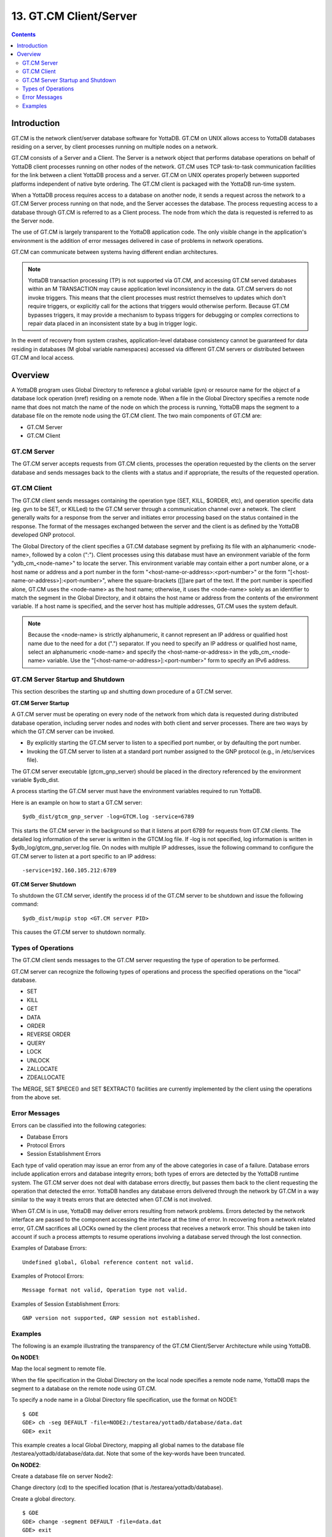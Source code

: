 
.. index::
   GT.CM Client Server

========================
13. GT.CM Client/Server
========================

.. contents::
   :depth: 2

--------------------
Introduction
--------------------

GT.CM is the network client/server database software for YottaDB. GT.CM on UNIX allows access to YottaDB databases residing on a server, by client processes running on multiple nodes on a network.

GT.CM consists of a Server and a Client. The Server is a network object that performs database operations on behalf of YottaDB client processes running on other nodes of the network. GT.CM uses TCP task-to-task communication facilities for the link between a client YottaDB process and a server. GT.CM on UNIX operates properly between supported platforms independent of native byte ordering. The GT.CM client is packaged with the YottaDB run-time system.

When a YottaDB process requires access to a database on another node, it sends a request across the network to a GT.CM Server process running on that node, and the Server accesses the database. The process requesting access to a database through GT.CM is referred to as a Client process. The node from which the data is requested is referred to as the Server node.

The use of GT.CM is largely transparent to the YottaDB application code. The only visible change in the application's environment is the addition of error messages delivered in case of problems in network operations.

GT.CM can communicate between systems having different endian architectures.

.. note::
   YottaDB transaction processing (TP) is not supported via GT.CM, and accessing GT.CM served databases within an M TRANSACTION may cause application level inconsistency in the data. GT.CM servers do not invoke triggers. This means that the client processes must restrict themselves to updates which don't require triggers, or explicitly call for the actions that triggers would otherwise perform. Because GT.CM bypasses triggers, it may provide a mechanism to bypass triggers for debugging or complex corrections to repair data placed in an inconsistent state by a bug in trigger logic.

In the event of recovery from system crashes, application-level database consistency cannot be guaranteed for data residing in databases (M global variable namespaces) accessed via different GT.CM servers or distributed between GT.CM and local access. 

---------------------
Overview
---------------------

A YottaDB program uses Global Directory to reference a global variable (gvn) or resource name for the object of a database lock operation (nref) residing on a remote node. When a file in the Global Directory specifies a remote node name that does not match the name of the node on which the process is running, YottaDB maps the segment to a database file on the remote node using the GT.CM client. The two main components of GT.CM are:

* GT.CM Server
* GT.CM Client

+++++++++++++
GT.CM Server
+++++++++++++

The GT.CM server accepts requests from GT.CM clients, processes the operation requested by the clients on the server database and sends messages back to the clients with a status and if appropriate, the results of the requested operation.

+++++++++++++
GT.CM Client
+++++++++++++

The GT.CM client sends messages containing the operation type (SET, KILL, $ORDER, etc), and operation specific data (eg. gvn to be SET, or KILLed) to the GT.CM server through a communication channel over a network. The client generally waits for a response from the server and initiates error processing based on the status contained in the response. The format of the messages exchanged between the server and the client is as defined by the YottaDB developed GNP protocol.

The Global Directory of the client specifies a GT.CM database segment by prefixing its file with an alphanumeric <node-name>, followed by a colon (":"). Client processes using this database must have an environment variable of the form "ydb_cm_<node-name>" to locate the server. This environment variable may contain either a port number alone, or a host name or address and a port number in the form "<host-name-or-address>:<port-number>" or the form "[<host-name-or-address>]:<port-number>", where the square-brackets ([])are part of the text. If the port number is specified alone, GT.CM uses the <node-name> as the host name; otherwise, it uses the <node-name> solely as an identifier to match the segment in the Global Directory, and it obtains the host name or address from the contents of the environment variable. If a host name is specified, and the server host has multiple addresses, GT.CM uses the system default.

.. note::
   Because the <node-name> is strictly alphanumeric, it cannot represent an IP address or qualified host name due to the need for a dot (".") separator. If you need to specify an IP address or qualified host name, select an alphanumeric <node-name> and specify the <host-name-or-address> in the ydb_cm_<node-name> variable. Use the "[<host-name-or-address>]:<port-number>" form to specify an IPv6 address.

++++++++++++++++++++++++++++++++++
GT.CM Server Startup and Shutdown
++++++++++++++++++++++++++++++++++

This section describes the starting up and shutting down procedure of a GT.CM server.

**GT.CM Server Startup**

A GT.CM server must be operating on every node of the network from which data is requested during distributed database operation, including server nodes and nodes with both client and server processes. There are two ways by which the GT.CM server can be invoked.

* By explicitly starting the GT.CM server to listen to a specified port number, or by defaulting the port number.
* Invoking the GT.CM server to listen at a standard port number assigned to the GNP protocol (e.g., in /etc/services file).

The GT.CM server executable (gtcm_gnp_server) should be placed in the directory referenced by the environment variable $ydb_dist.

A process starting the GT.CM server must have the environment variables required to run YottaDB.

Here is an example on how to start a GT.CM server:

.. parsed-literal::
   $ydb_dist/gtcm_gnp_server -log=GTCM.log -service=6789

This starts the GT.CM server in the background so that it listens at port 6789 for requests from GT.CM clients. The detailed log information of the server is written in the GTCM.log file. If -log is not specified, log information is written in $ydb_log/gtcm_gnp_server.log file. On nodes with multiple IP addresses, issue the following command to configure the GT.CM server to listen at a port specific to an IP address:

.. parsed-literal::
   -service=192.160.105.212:6789

**GT.CM Server Shutdown**

To shutdown the GT.CM server, identify the process id of the GT.CM server to be shutdown and issue the following command:

.. parsed-literal::
   $ydb_dist/mupip stop <GT.CM server PID>

This causes the GT.CM server to shutdown normally.

++++++++++++++++++++++
Types of Operations
++++++++++++++++++++++

The GT.CM client sends messages to the GT.CM server requesting the type of operation to be performed.

GT.CM server can recognize the following types of operations and process the specified operations on the "local" database. 

* SET
* KILL
* GET
* DATA
* ORDER
* REVERSE ORDER
* QUERY
* LOCK
* UNLOCK
* ZALLOCATE
* ZDEALLOCATE

The MERGE, SET $PIECE() and SET $EXTRACT() facilities are currently implemented by the client using the operations from the above set.

+++++++++++++++++
Error Messages
+++++++++++++++++

Errors can be classified into the following categories:

* Database Errors
* Protocol Errors
* Session Establishment Errors

Each type of valid operation may issue an error from any of the above categories in case of a failure. Database errors include application errors and database integrity errors; both types of errors are detected by the YottaDB runtime system. The GT.CM server does not deal with database errors directly, but passes them back to the client requesting the operation that detected the error. YottaDB handles any database errors delivered through the network by GT.CM in a way similar to the way it treats errors that are detected when GT.CM is not involved.

When GT.CM is in use, YottaDB may deliver errors resulting from network problems. Errors detected by the network interface are passed to the component accessing the interface at the time of error. In recovering from a network related error, GT.CM sacrifices all LOCKs owned by the client process that receives a network error. This should be taken into account if such a process attempts to resume operations involving a database served through the lost connection.

Examples of Database Errors:

.. parsed-literal::
   Undefined global, Global reference content not valid.

Examples of Protocol Errors:

.. parsed-literal::
   Message format not valid, Operation type not valid.

Examples of Session Establishment Errors:

.. parsed-literal::
   GNP version not supported, GNP session not established.

+++++++++++++++++++
Examples
+++++++++++++++++++

The following is an example illustrating the transparency of the GT.CM Client/Server Architecture while using YottaDB.

**On NODE1**:

Map the local segment to remote file.

When the file specification in the Global Directory on the local node specifies a remote node name, YottaDB maps the segment to a database on the remote node using GT.CM.

To specify a node name in a Global Directory file specification, use the format on NODE1:

.. parsed-literal::
   $ GDE
   GDE> ch -seg DEFAULT -file=NODE2:/testarea/yottadb/database/data.dat
   GDE> exit

This example creates a local Global Directory, mapping all global names to the database file /testarea/yottadb/database/data.dat. Note that some of the key-words have been truncated.

**On NODE2**:

Create a database file on server Node2:

Change directory (cd) to the specified location (that is /testarea/yottadb/database).

Create a global directory.

.. parsed-literal:: 
   $ GDE
   GDE> change -segment DEFAULT -file=data.dat
   GDE> exit 

Create the database file (data.dat).

.. parsed-literal::
   $ mupip create

Start the GT.CM server.

Note that the global directory created on the remote node in this example is only used by mupip create, and never used by either the client or the server.

**On NODE1**:

On NODE1, invoke YottaDB and perform the following operations:

.. parsed-literal::
   $setenv ydb_cm_NODE2 6789
   $ydb
   YDB> s ^x=1
   YDB> k ^x
   YDB> s ^y=10
   YDB> h

All these updates should be reported in the NODE2:/testarea/yottadb/database/data.dat file.


